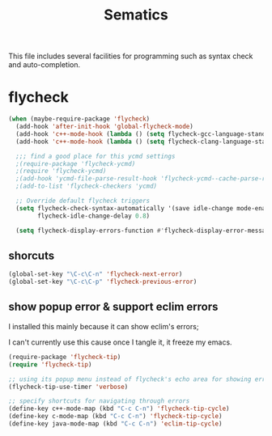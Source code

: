 #+title: Sematics

This file includes several facilities for programming such as syntax
check and auto-completion.

* flycheck

#+header: :tangle yes
#+BEGIN_SRC emacs-lisp
  (when (maybe-require-package 'flycheck)
    (add-hook 'after-init-hook 'global-flycheck-mode)
    (add-hook 'c++-mode-hook (lambda () (setq flycheck-gcc-language-standard "c++11")))
    (add-hook 'c++-mode-hook (lambda () (setq flycheck-clang-language-standard "c++11")))

    ;;; find a good place for this ycmd settings
    ;(require-package 'flycheck-ycmd)
    ;(require 'flycheck-ycmd)
    ;(add-hook 'ycmd-file-parse-result-hook 'flycheck-ycmd--cache-parse-results)
    ;(add-to-list 'flycheck-checkers 'ycmd)

    ;; Override default flycheck triggers
    (setq flycheck-check-syntax-automatically '(save idle-change mode-enabled)
          flycheck-idle-change-delay 0.8)

    (setq flycheck-display-errors-function #'flycheck-display-error-messages-unless-error-list))

#+END_SRC

** shorcuts

#+header: :tangle yes
#+BEGIN_SRC emacs-lisp
  (global-set-key "\C-c\C-n" 'flycheck-next-error)
  (global-set-key "\C-c\C-p" 'flycheck-previous-error)
#+END_SRC

** show popup error & support eclim errors

I installed this mainly because it can show eclim's errors;

I can't currently use this cause once I tangle it, it freeze my emacs.

#+header: :tangle no
#+BEGIN_SRC emacs-lisp
  (require-package 'flycheck-tip)
  (require 'flycheck-tip)

  ;; using its popup menu instead of flycheck's echo area for showing erros
  (flycheck-tip-use-timer 'verbose)

  ;; specify shortcuts for navigating through errors
  (define-key c++-mode-map (kbd "C-c C-n") 'flycheck-tip-cycle)
  (define-key c-mode-map (kbd "C-c C-n") 'flycheck-tip-cycle)
  (define-key java-mode-map (kbd "C-c C-n") 'eclim-tip-cycle)
#+END_SRC
